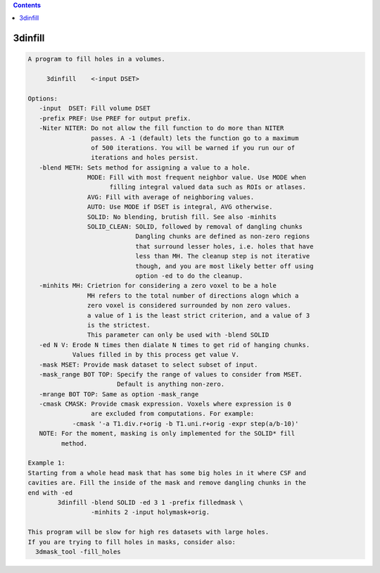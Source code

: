 .. contents:: 
    :depth: 4 

********
3dinfill
********

.. code-block:: none

    A program to fill holes in a volumes.
    
         3dinfill    <-input DSET> 
    
    Options:
       -input  DSET: Fill volume DSET
       -prefix PREF: Use PREF for output prefix.
       -Niter NITER: Do not allow the fill function to do more than NITER
                     passes. A -1 (default) lets the function go to a maximum
                     of 500 iterations. You will be warned if you run our of 
                     iterations and holes persist.
       -blend METH: Sets method for assigning a value to a hole.
                    MODE: Fill with most frequent neighbor value. Use MODE when
                          filling integral valued data such as ROIs or atlases.
                    AVG: Fill with average of neighboring values.
                    AUTO: Use MODE if DSET is integral, AVG otherwise.
                    SOLID: No blending, brutish fill. See also -minhits
                    SOLID_CLEAN: SOLID, followed by removal of dangling chunks
                                 Dangling chunks are defined as non-zero regions
                                 that surround lesser holes, i.e. holes that have
                                 less than MH. The cleanup step is not iterative
                                 though, and you are most likely better off using
                                 option -ed to do the cleanup.
       -minhits MH: Crietrion for considering a zero voxel to be a hole
                    MH refers to the total number of directions alogn which a
                    zero voxel is considered surrounded by non zero values.
                    a value of 1 is the least strict criterion, and a value of 3
                    is the strictest. 
                    This parameter can only be used with -blend SOLID
       -ed N V: Erode N times then dialate N times to get rid of hanging chunks.
                Values filled in by this process get value V.
       -mask MSET: Provide mask dataset to select subset of input.
       -mask_range BOT TOP: Specify the range of values to consider from MSET.
                            Default is anything non-zero.
       -mrange BOT TOP: Same as option -mask_range
       -cmask CMASK: Provide cmask expression. Voxels where expression is 0
                     are excluded from computations. For example:
                -cmask '-a T1.div.r+orig -b T1.uni.r+orig -expr step(a/b-10)'
       NOTE: For the moment, masking is only implemented for the SOLID* fill
             method.
    
    Example 1:
    Starting from a whole head mask that has some big holes in it where CSF and 
    cavities are. Fill the inside of the mask and remove dangling chunks in the
    end with -ed 
            3dinfill -blend SOLID -ed 3 1 -prefix filledmask \
                     -minhits 2 -input holymask+orig.  
    
    This program will be slow for high res datasets with large holes.
    If you are trying to fill holes in masks, consider also:
      3dmask_tool -fill_holes 
